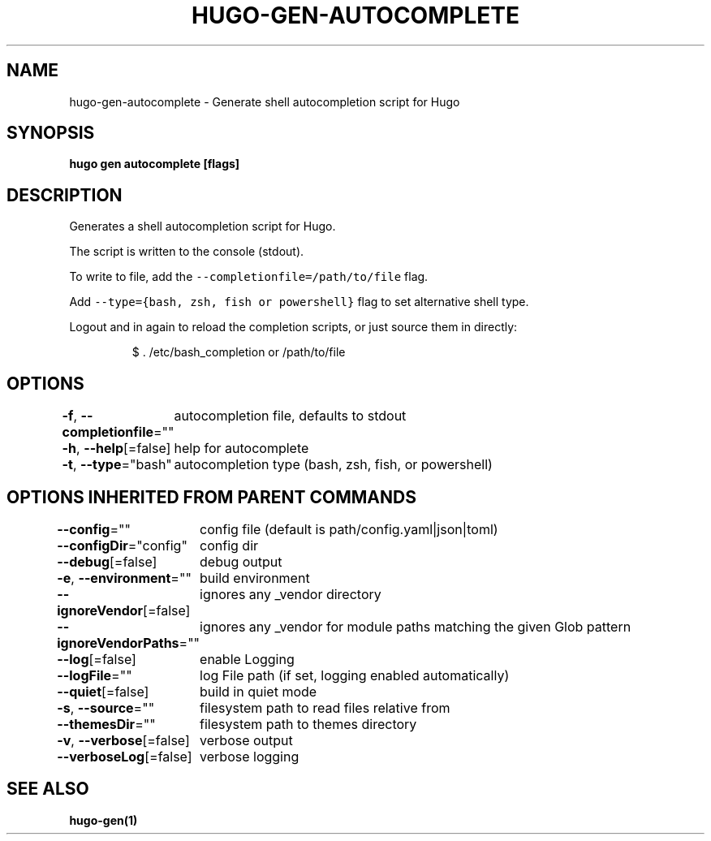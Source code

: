 .nh
.TH "HUGO\-GEN\-AUTOCOMPLETE" "1" "Apr 2021" "Hugo 0.82.0" "Hugo Manual"

.SH NAME
.PP
hugo\-gen\-autocomplete \- Generate shell autocompletion script for Hugo


.SH SYNOPSIS
.PP
\fBhugo gen autocomplete [flags]\fP


.SH DESCRIPTION
.PP
Generates a shell autocompletion script for Hugo.

.PP
The script is written to the console (stdout).

.PP
To write to file, add the \fB\fC\-\-completionfile=/path/to/file\fR flag.

.PP
Add \fB\fC\-\-type={bash, zsh, fish or powershell}\fR flag to set alternative
shell type.

.PP
Logout and in again to reload the completion scripts,
or just source them in directly:

.PP
.RS

.nf
$ . /etc/bash\_completion or /path/to/file

.fi
.RE


.SH OPTIONS
.PP
\fB\-f\fP, \fB\-\-completionfile\fP=""
	autocompletion file, defaults to stdout

.PP
\fB\-h\fP, \fB\-\-help\fP[=false]
	help for autocomplete

.PP
\fB\-t\fP, \fB\-\-type\fP="bash"
	autocompletion type (bash, zsh, fish, or powershell)


.SH OPTIONS INHERITED FROM PARENT COMMANDS
.PP
\fB\-\-config\fP=""
	config file (default is path/config.yaml|json|toml)

.PP
\fB\-\-configDir\fP="config"
	config dir

.PP
\fB\-\-debug\fP[=false]
	debug output

.PP
\fB\-e\fP, \fB\-\-environment\fP=""
	build environment

.PP
\fB\-\-ignoreVendor\fP[=false]
	ignores any \_vendor directory

.PP
\fB\-\-ignoreVendorPaths\fP=""
	ignores any \_vendor for module paths matching the given Glob pattern

.PP
\fB\-\-log\fP[=false]
	enable Logging

.PP
\fB\-\-logFile\fP=""
	log File path (if set, logging enabled automatically)

.PP
\fB\-\-quiet\fP[=false]
	build in quiet mode

.PP
\fB\-s\fP, \fB\-\-source\fP=""
	filesystem path to read files relative from

.PP
\fB\-\-themesDir\fP=""
	filesystem path to themes directory

.PP
\fB\-v\fP, \fB\-\-verbose\fP[=false]
	verbose output

.PP
\fB\-\-verboseLog\fP[=false]
	verbose logging


.SH SEE ALSO
.PP
\fBhugo\-gen(1)\fP
